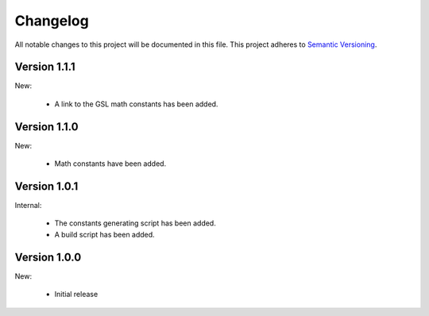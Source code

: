 Changelog
=========

All notable changes to this project will be documented in this file.  This
project adheres to `Semantic Versioning <http://semver.org/spec/v2.0.0.html>`_.

Version 1.1.1
-------------

New:

  * A link to the GSL math constants has been added.

Version 1.1.0
-------------

New:

  * Math constants have been added.

Version 1.0.1
-------------

Internal:

  * The constants generating script has been added.
  * A build script has been added.

Version 1.0.0
-------------

New:

  * Initial release

